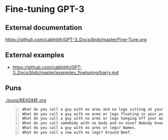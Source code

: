 * Fine-tuning GPT-3
** External documentation
https://github.com/cabhijith/GPT-3_Docs/blob/master/Fine-Tune.org

** External examples
- https://github.com/cabhijith/GPT-3_Docs/blob/master/examples_finetuning/harry.md

** Puns
[[./puns/README.org]]

#+BEGIN_SRC text -n :async :results verbatim code
  What do you call a guy with no arms and no legs sitting at your doorstep? Matt.
  What do you call a guy with no arms or legs floating in your pool? Bob.
  What do you call a guy with no arms or legs hanging off your wall? Art.
  What do you call somebody with no body and no nose? Nobody knows
  What do you call a guy with no arms or legs? Names.
  What do you call a cow with no legs? Ground Beef. 
#+END_SRC